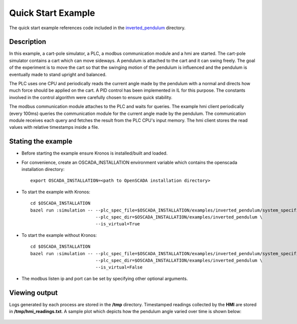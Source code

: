 Quick Start Example
===================

The quick start example references code included in the `inverted_pendulum <https://github.com/Vignesh2208/OpenSCADA/tree/master/examples/inverted_pendulum>`_ directory.

Description
^^^^^^^^^^^

In this example, a cart-pole simulator, a PLC, a modbus communication module and a hmi are started. The cart-pole simulator contains a cart which can move sideways. A pendulum is attached to the cart and it can swing freely. The goal of the experiment is to move the cart so that the swinging motion of the pendulum is influenced and the pendulum is eventually made to stand upright and balanced.

The PLC uses one CPU and periodically reads the current angle made by the pendulum with a normal and directs how much force should be applied on the cart. A PID control has been implemented in IL for this purpose. The constants involved in the control algorithm were carefully chosen to ensure quick stability.

The modbus communication module attaches to the PLC and waits for queries. The example hmi client periodically (every 100ms) queries the communication module for the current angle made by the pendulum. The communication module receives each query and fetches the result from the PLC CPU's input memory. The hmi client stores the read values with relative timestamps inside a file.

Stating the example
^^^^^^^^^^^^^^^^^^^

* Before starting the example ensure Kronos is installed/built and loaded.

* For convenience, create an OSCADA_INSTALLATION environment variable which contains the openscada installation directory::

	export OSCADA_INSTALLATION=<path to OpenSCADA installation directory>

* To start the example with Kronos::

	cd $OSCADA_INSTALLATION
	bazel run :simulation -- --plc_spec_file=$OSCADA_INSTALLATION/examples/inverted_pendulum/system_specification.prototxt \
				 --plc_spec_dir=$OSCADA_INSTALLATION/examples/inverted_pendulum \
				 --is_virtual=True

* To start the example without Kronos::

	cd $OSCADA_INSTALLATION
	bazel run :simulation -- --plc_spec_file=$OSCADA_INSTALLATION/examples/inverted_pendulum/system_specification.prototxt \
				 --plc_spec_dir=$OSCADA_INSTALLATION/examples/inverted_pendulum \
				 --is_virtual=False

* The modbus listen ip and port can be set by specifying other optional arguments.

Viewing output
^^^^^^^^^^^^^^

Logs generated by each process are stored in the **/tmp** directory. Timestamped readings collected by the **HMI** are stored in **/tmp/hmi_readings.txt**. A sample plot which depicts how the pendulum angle varied over time is shown below:

	.. figure:: images/pendulum_control.png
	  :width: 80%
	  :align: center
 

